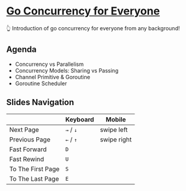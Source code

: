 * [[https://thhuang.github.io/GoConcurrencyForEveryone][Go Concurrency for Everyone]]
👆 Introduction of go concurrency for everyone from any background!

** Agenda
- Concurrency vs Parallelism
- Concurrency Models: Sharing vs Passing
- Channel Primitive & Goroutine
- Goroutine Scheduler
[[./misc/agenda.png]]

** Slides Navigation
|                   | Keyboard  | Mobile      |
|-------------------+-----------+-------------|
| Next Page         | =→= / =↓= | swipe left  |
| Previous Page     | =←= / =↑= | swipe right |
| Fast Forward      | =D=       |             |
| Fast Rewind       | =U=       |             |
| To The First Page | =S=       |             |
| To The Last Page  | =E=       |             |
